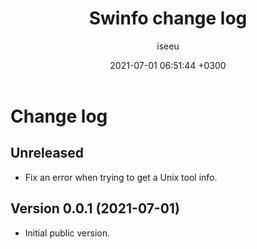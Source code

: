 #+title: Swinfo change log
#+author: iseeu
#+date: 2021-07-01 06:51:44 +0300

* Change log

** Unreleased

- Fix an error when trying to get a Unix tool info.

** Version 0.0.1 (2021-07-01)

- Initial public version.
